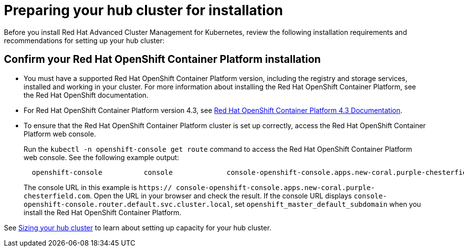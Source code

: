 [#preparing-your-hub-cluster-for-installation]
= Preparing your hub cluster for installation

Before you install Red Hat Advanced Cluster Management for Kubernetes, review the following installation requirements and recommendations for setting up your hub cluster:

[#confirm-your-red-hat-openshift-container-platform-installation]
== Confirm your Red Hat OpenShift Container Platform installation

* You must have a supported Red Hat OpenShift Container Platform version, including the registry and storage services, installed and working in your cluster.
For more information about installing the Red Hat OpenShift Container Platform, see the Red Hat OpenShift documentation.
* For Red Hat OpenShift Container Platform version 4.3, see https://docs.openshift.com/container-platform/4.3/welcome/index.html[Red Hat OpenShift Container Platform 4.3 Documentation].
* To ensure that the Red Hat OpenShift Container Platform cluster is set up correctly, access the Red Hat OpenShift Container Platform web console.
+
Run the `kubectl -n openshift-console get route` command to access the Red Hat OpenShift Container Platform web console.
See the following example output:
+
----
  openshift-console          console             console-openshift-console.apps.new-coral.purple-chesterfield.com                       console                  https   reencrypt/Redirect     None
----
+
The console URL in this example is `https:// console-openshift-console.apps.new-coral.purple-chesterfield.com`.
Open the URL in your browser and check the result.
If the console URL displays `console-openshift-console.router.default.svc.cluster.local`, set `openshift_master_default_subdomain` when you install the Red Hat OpenShift Container Platform.

See xref:sizing-your-clusters[Sizing your hub cluster] to learn about setting up capacity for your hub cluster.
